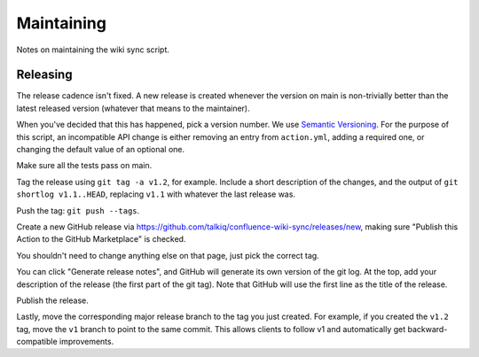 ===========
Maintaining
===========

Notes on maintaining the wiki sync script.

---------
Releasing
---------

The release cadence isn't fixed. A new release is created whenever the
version on main is non-trivially better than the latest released
version (whatever that means to the maintainer).

When you've decided that this has happened, pick a version number. We use
`Semantic Versioning <https://semver.org/>`_. For the purpose of this script,
an incompatible API change is either removing an entry from ``action.yml``,
adding a required one, or changing the default value of an optional one.

Make sure all the tests pass on main.

Tag the release using ``git tag -a v1.2``, for example. Include a short
description of the changes, and the output of ``git shortlog v1.1..HEAD``,
replacing ``v1.1`` with whatever the last release was.

Push the tag: ``git push --tags``.

Create a new GitHub release via
https://github.com/talkiq/confluence-wiki-sync/releases/new, making sure
"Publish this Action to the GitHub Marketplace" is checked.

You shouldn't need to change anything else on that page, just pick the correct
tag.

You can click "Generate release notes", and GitHub will generate its own
version of the git log. At the top, add your description of the release (the
first part of the git tag). Note that GitHub will use the first line as the
title of the release.

Publish the release.

Lastly, move the corresponding major release branch to the tag you just
created. For example, if you created the ``v1.2`` tag, move the ``v1`` branch
to point to the same commit. This allows clients to follow v1 and automatically
get backward-compatible improvements.
